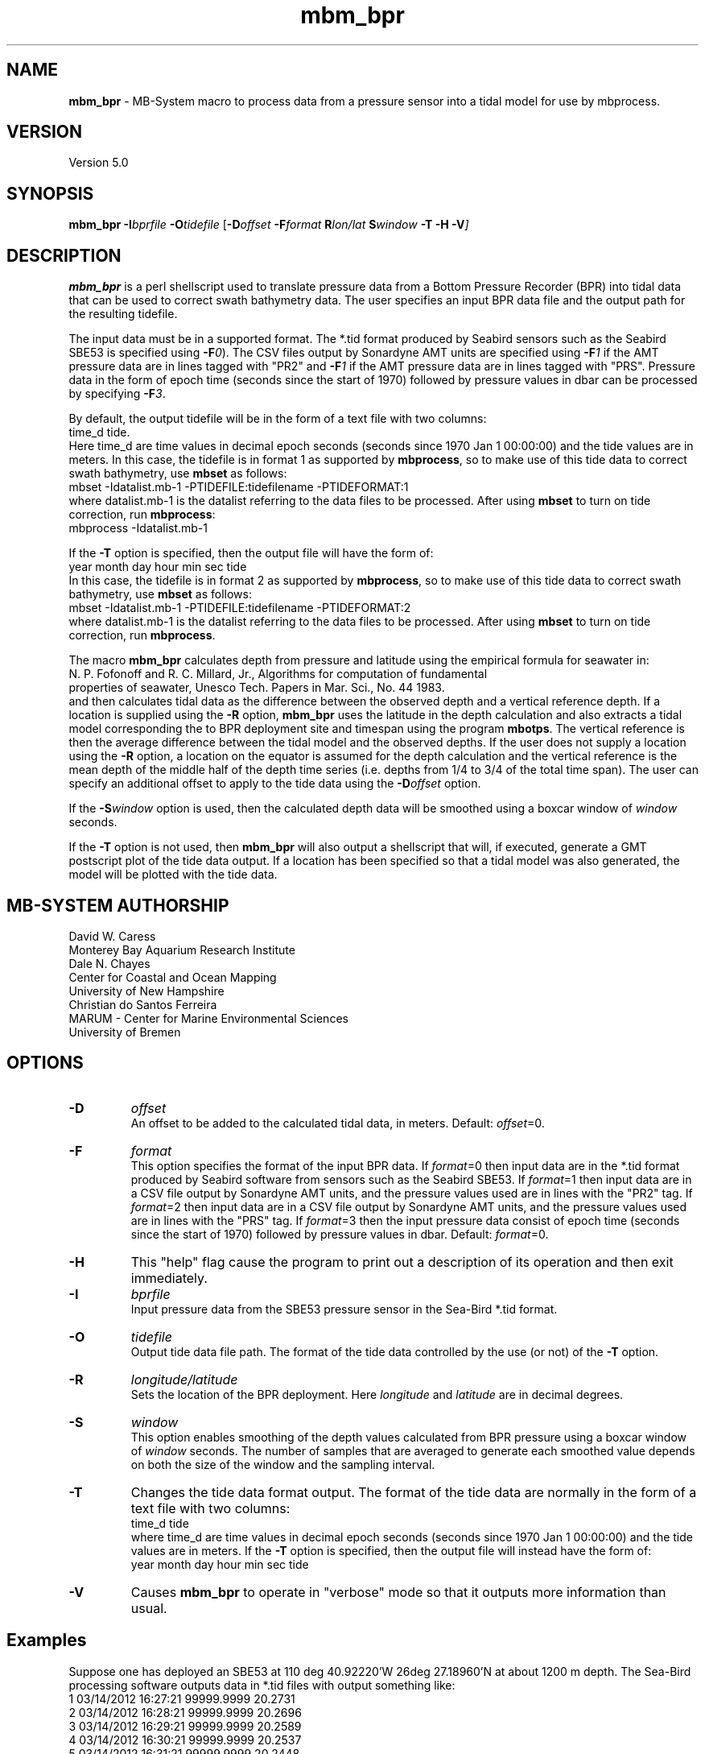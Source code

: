 .TH mbm_bpr 1 "26 February 2019" "MB\-System 5.0" "MB\-System 5.0"
.SH NAME
\fBmbm_bpr\fP \- MB\-System macro to process data from a pressure
sensor into a tidal model for use by mbprocess.

.SH VERSION
Version 5.0

.SH SYNOPSIS
\fBmbm_bpr\fP \fB\-I\fP\fIbprfile\fP \fB\-O\fP\fItidefile\fP [\fB\-D\fP\fIoffset\fI \fB\-F\fP\fIformat\fI \fBR\fP\fIlon/lat\fP \fBS\fP\fIwindow\fP \fB\-T \-H \-V\fP]

.SH DESCRIPTION
\fBmbm_bpr\fP is a perl shellscript used to translate pressure data from a
Bottom Pressure Recorder (BPR) into tidal data that can be used to correct
swath bathymetry data. The user specifies an input BPR data file and the output
path for the resulting tidefile.

The input data must be in a supported format. The *.tid format produced by Seabird
sensors such as the Seabird SBE53 is specified using \fB-F\fP\fI0\fP).
The CSV files output by Sonardyne AMT units are specified using \fB-F\fP\fI1\fP
if the AMT pressure data are in lines tagged with "PR2" and \fB-F\fP\fI1\fP
if the AMT pressure data are in lines tagged with "PRS". Pressure data in the form
of epoch time (seconds since the start of 1970) followed by pressure values in dbar
can be processed by specifying \fB-F\fP\fI3\fP.

.br
By default, the output
tidefile will be in the form of a text file with two columns:
      time_d tide.
.br
Here time_d are time values in decimal epoch seconds (seconds since 1970 Jan 1 00:00:00) and the tide values
are in meters. In this case, the tidefile is in format 1 as supported by \fBmbprocess\fP, so to make use of this
tide data to correct swath bathymetry, use \fBmbset\fP as follows:
      mbset \-Idatalist.mb\-1 \-PTIDEFILE:tidefilename \-PTIDEFORMAT:1
.br
where datalist.mb\-1 is the datalist referring to the data files to be processed. After using \fBmbset\fP to
turn on tide correction, run \fBmbprocess\fP:
      mbprocess \-Idatalist.mb\-1
.br

If the \fB\-T\fP option is specified, then the output file will have the form of:
      year month day hour min sec tide
.br
In this case, the tidefile is in format 2 as supported by \fBmbprocess\fP, so to make use of this
tide data to correct swath bathymetry, use \fBmbset\fP as follows:
      mbset \-Idatalist.mb\-1 \-PTIDEFILE:tidefilename \-PTIDEFORMAT:2
.br
where datalist.mb\-1 is the datalist referring to the data files to be processed. After using \fBmbset\fP to
turn on tide correction, run \fBmbprocess\fP.

The macro \fBmbm_bpr\fP calculates depth from pressure and latitude using the empirical formula for seawater in:
.br
        N. P. Fofonoff and R. C. Millard, Jr., Algorithms for computation of fundamental
        properties of seawater, Unesco Tech. Papers in Mar. Sci., No. 44 1983.
.br
and then calculates tidal data as the difference between the observed depth and a vertical
reference depth. If a location is supplied using the \fB\-R\fP option,
\fBmbm_bpr\fP uses the latitude in the depth calculation and also extracts a tidal model
corresponding the to BPR deployment site and timespan using the program \fBmbotps\fP. The vertical
reference is then the average difference between the tidal model and the observed depths.
If the user does not supply a location using the \fB\-R\fP option,
a location on the equator is assumed for the depth calculation and the vertical reference is
the mean depth of the middle half of the depth time series (i.e. depths from 1/4 to 3/4 of the total time span).
The user can specify an additional offset to apply to the tide data using the \fB\-D\fP\fIoffset\fP option.

If the \fB-S\fP\fIwindow\fP option is used, then the calculated depth data will be
smoothed using a boxcar window of \fIwindow\fP seconds.

If the \fB\-T\fP option is not used, then \fBmbm_bpr\fP will also output a shellscript that will, if
executed, generate a GMT postscript plot of the tide data output. If a location has been specified so that
a tidal model was also generated, the model will be plotted with the tide data.

.SH MB-SYSTEM AUTHORSHIP
David W. Caress
.br
  Monterey Bay Aquarium Research Institute
.br
Dale N. Chayes
.br
  Center for Coastal and Ocean Mapping
.br
  University of New Hampshire
.br
Christian do Santos Ferreira
.br
  MARUM - Center for Marine Environmental Sciences
.br
  University of Bremen

.SH OPTIONS
.TP
.B \-D
\fIoffset\fP
.br
An offset to be added to the calculated tidal data, in meters. Default: \fIoffset\fP=0.
.TP
.B \-F
\fIformat\fP
.br
This option specifies the format of the input BPR data. If \fIformat\fP=0 then
input data are in the *.tid format
produced by Seabird software from sensors such as the Seabird SBE53.
If \fIformat\fP=1 then input data are in a CSV file output by Sonardyne AMT units,
and the pressure values used are in lines with the "PR2" tag.
If \fIformat\fP=2 then input data are in a CSV file output by Sonardyne AMT units,
and the pressure values used are in lines with the "PRS" tag.
If \fIformat\fP=3 then the input pressure data consist of epoch time (seconds
since the start of 1970) followed by pressure values in dbar.
Default: \fIformat\fP=0.
.TP
.B \-H
This "help" flag cause the program to print out a description
of its operation and then exit immediately.
.TP
.B \-I
\fIbprfile\fP
.br
Input pressure data from the SBE53 pressure sensor in the Sea\-Bird *.tid format.
.TP
.B \-O
\fItidefile\fP
.br
Output tide data file path. The format of the tide data controlled by the use (or not) of the \fB\-T\fP option.
.TP
.B \-R
\fIlongitude/latitude\fP
.br
Sets the location of the BPR deployment. Here \fIlongitude\fP and \fIlatitude\fP are in decimal
degrees.
.TP
.B \-S
\fIwindow\fP
.br
This option enables smoothing of the depth values calculated from BPR pressure using
a boxcar window of \fIwindow\fP seconds. The number of samples that are averaged to
generate each smoothed value depends on both the size of the window and the
sampling interval.
.TP
.B \-T
Changes the tide data format output. The format of the tide data are normally
in the form of a text file with two columns:
      time_d tide
.br
where time_d are time values in decimal epoch seconds (seconds since 1970 Jan 1 00:00:00) and the tide values
are in meters.
If the \fB\-T\fP option is specified, then the output file will instead have the form of:
      year month day hour min sec tide
.TP
.B \-V
Causes \fBmbm_bpr\fP to operate in "verbose" mode so that it outputs
more information than usual.

.SH Examples
Suppose one has deployed an SBE53 at 110 deg 40.92220'W 26deg 27.18960'N at about 1200 m depth.
The Sea\-Bird processing software outputs data in *.tid files with output something like:
     1   03/14/2012 16:27:21 99999.9999    20.2731
     2   03/14/2012 16:28:21 99999.9999    20.2696
     3   03/14/2012 16:29:21 99999.9999    20.2589
     4   03/14/2012 16:30:21 99999.9999    20.2537
     5   03/14/2012 16:31:21 99999.9999    20.2448
     6   03/14/2012 16:32:21 99999.9999    20.2322
     7   03/14/2012 16:33:21 99999.9999    20.2188
     8   03/14/2012 16:34:21 99999.9999    20.2656
     9   03/14/2012 16:35:21 99999.9999    20.3567
    10   03/14/2012 16:36:21 99999.9999    20.4316
    11   03/14/2012 16:37:21 99999.9999    20.4929
    12   03/14/2012 16:38:21 99999.9999    20.5661
    13   03/14/2012 16:39:21 99999.9999    20.6242
    14   03/14/2012 16:40:21 99999.9999    20.6891
    15   03/14/2012 16:41:21 99999.9999    20.7590
    16   03/14/2012 16:42:21 99999.9999    19.8901
    17   03/14/2012 16:43:21 99999.9999    18.1037
    18   03/14/2012 16:44:21 99999.9999    17.2487
    19   03/14/2012 16:45:21 99999.9999    15.9275
    20   03/14/2012 16:46:21 99999.9999    14.7406
    21   03/14/2012 16:47:21 99999.9999    13.7798
    22   03/14/2012 16:48:21 99999.9999    13.0540
    23   03/14/2012 16:49:21 99999.9999    12.3869
    24   03/14/2012 16:50:21 99999.9999    11.8464
    25   03/14/2012 16:51:21 99999.9999    11.1999
    26   03/14/2012 16:52:21   528.8065    10.5061
    27   03/14/2012 16:53:21   583.2633     9.9686
    28   03/14/2012 16:54:21   637.7951     9.3547
    29   03/14/2012 16:55:21   693.5947     8.8287
    30   03/14/2012 16:56:21   748.5921     8.3998
    31   03/14/2012 16:57:21   804.0302     8.0251
    32   03/14/2012 16:58:21   859.5471     7.6560
    33   03/14/2012 16:59:21   914.8043     7.3006
    34   03/14/2012 17:00:21   969.7692     7.0322
    35   03/14/2012 17:01:21  1023.0636     6.6673
    36   03/14/2012 17:02:21  1077.7238     6.3327
    37   03/14/2012 17:03:21  1132.0991     6.0528
    38   03/14/2012 17:04:21  1186.9391     5.8203
    39   03/14/2012 17:05:21  1241.4040     5.6089
    40   03/14/2012 17:06:21  1295.6002     5.4167
    41   03/14/2012 17:07:21  1350.1353     5.2188
    42   03/14/2012 17:08:21  1404.8882     5.0195
    43   03/14/2012 17:09:21  1460.2095     4.9215
    44   03/14/2012 17:10:21  1514.6683     4.7630
    45   03/14/2012 17:11:21  1568.9270     4.5651
    46   03/14/2012 17:12:21  1623.3903     4.4452
    47   03/14/2012 17:13:21  1678.6771     4.3075
    48   03/14/2012 17:14:21  1733.7411     4.1910
    49   03/14/2012 17:15:21  1789.1549     4.0284
    50   03/14/2012 17:16:21  1844.5557     3.8760
    51   03/14/2012 17:17:21  1869.8892     3.7976
    52   03/14/2012 17:18:21  1869.8176     3.7534
    53   03/14/2012 17:19:21  1869.8197     3.7088
    54   03/14/2012 17:20:21  1869.8224     3.6828
    55   03/14/2012 17:21:21  1869.8241     3.6682
.br
where the third column is the pressure in dbar and the fourth column is temperature in degrees C.
The pressure increases and the temperature decreases as the sensor sinks to the seafloor following
deployment off a ship. Once the sensor is on the seafloor, pressure variations reflect the tides.

To extract a tidal model, use \fBmbm_bpr\fP as follows:
    mbm_bpr \-I BPR.tid \-OBPR.tde \-R\-110.682037/27.453160 \-V
.br
The output to the shell looks like:
    Program  Status:
      1771 pressure values read from BPR.tid
      Vertical reference to tidal model for position \-110.682037 27.453160
      Tide will be output as <time_d tide> values
      A plot will be generated
      Executing: mbotps \-A1 \-D1200 \-R\-110.682037/27.453160 \-B2012/03/14/16/52/21 \-E2012/03/15/22/22/21 \-OBPR.tid_tidemodel.txt
      Results are really in BPR.tid_tidemodel.txt
      1690 pressure values output to BPR.tde
      Vertical reference: 1267.31678290355 m
      Executing mbm_xyplot \-R1331743941.000000/1331850141.000000/\-0.5071/0.5071 \-IW0/0/0:BPR.tde \-IW255/0/0:BPR.tid_tidemodel.txt \-OBPR.tde_tideplot \-L"Tide Data from BPR <BPR.tde> (black) & Tide Model (red):Seconds:Tide (meters)" \-V
      Executing <BPR.tde_tideplot.cmd> also invokes gv to view the plot on the screen.
.br
The output tidal data file BPR.tde has the form:
    1331745441.000000 \-0.0803109226781089
    1331745501.000000 \-0.129052283649798
    1331745561.000000 \-0.127622718432121
    1331745621.000000 \-0.125784706023751
    1331745681.000000 \-0.124627438960488
    1331745741.000000 \-0.123334022838208
    1331745801.000000 \-0.12285750111073
    1331745861.000000 \-0.121768308595847
.br
where the first column is time in seconds since January 1, 1970 (epoch seconds, aka unix
seconds, aka time_d values within \fBMB\-System\fP), and the second column is the tidal signal
in meters. In this case the reference tidal model is provided by \fBmbotps\fP, and the
plot created by running the output shellscript BPR.tde_tideplot.cmd plots both the tidal data
calculated by \fBmbm_bpr\fP and the tidal model extracted using \fBmbotps\fP.

.SH SEE ALSO
\fBmbsystem\fP(1), \fBmbprocess\fP(1), \fBmbset\fP(1)

.SH REFERENCES
N. P. Fofonoff and R. C. Millard, Jr., Algorithms for computation of fundamental
properties of seawater, Unesco Tech. Papers in Mar. Sci., No. 44 1983.

.SH BUGS
Lobsters, really.
